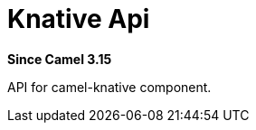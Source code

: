 = Knative Api Component
:doctitle: Knative Api
:shortname: knative-api
:artifactid: camel-knative-api
:description: Camel Knative API
:since: 3.15
:supportlevel: Preview

*Since Camel {since}*

API for camel-knative component.
